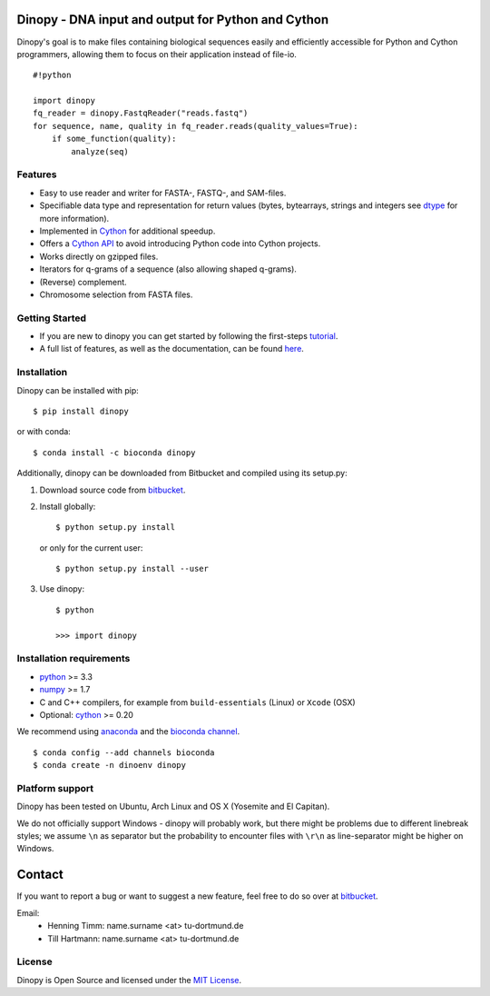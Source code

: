 Dinopy - DNA input and output for Python and Cython
===================================================

.. image:: https://img.shields.io/badge/install%20with-bioconda-brightgreen.svg?style=flat
   :target: http://bioconda.github.io

.. image:: https://img.shields.io/pypi/v/dinopy.svg?style=flat
   :target: https://pypi.python.org/pypi/dinopy


Dinopy's goal is to make files containing biological sequences easily
and efficiently accessible for Python and Cython programmers, allowing them to
focus on their application instead of file-io.

::

    #!python

    import dinopy
    fq_reader = dinopy.FastqReader("reads.fastq")
    for sequence, name, quality in fq_reader.reads(quality_values=True):
        if some_function(quality):
            analyze(seq)

Features
~~~~~~~~

-  Easy to use reader and writer for FASTA-, FASTQ-, and SAM-files.
-  Specifiable data type and representation for return values (bytes,
   bytearrays, strings and integers see
   `dtype <https://dinopy.readthedocs.org/en/latest/encoding/>`__ for
   more information).
-  Implemented in `Cython <http://cython.org/>`__ for additional speedup.
-  Offers a `Cython API <https://dinopy.readthedocs.org/en/latest/cython_integration/>`__ to avoid introducing Python code into Cython projects.
-  Works directly on gzipped files.
-  Iterators for q-grams of a sequence (also allowing shaped q-grams).
-  (Reverse) complement.
-  Chromosome selection from FASTA files.


Getting Started
~~~~~~~~~~~~~~~

-  If you are new to dinopy you can get started by following the
   first-steps
   `tutorial <https://dinopy.readthedocs.org/en/latest/getting-started/introduction/>`__.
-  A full list of features, as well as the documentation, can be found
   `here <https://dinopy.readthedocs.org/en/latest/>`__.

Installation
~~~~~~~~~~~~

Dinopy can be installed with pip:

::

   $ pip install dinopy

or with conda:

::

       $ conda install -c bioconda dinopy

Additionally, dinopy can be downloaded from Bitbucket and compiled using its
setup.py:

1. Download source code from
   `bitbucket <https://bitbucket.org/HenningTimm/dinopy>`__.
2. Install globally:

   ::

       $ python setup.py install

   or only for the current user:

   ::

       $ python setup.py install --user

3. Use dinopy:

   ::

       $ python

       >>> import dinopy

Installation requirements
~~~~~~~~~~~~~~~~~~~~~~~~~

-  `python <https://www.python.org/>`__ >= 3.3
-  `numpy <http://www.numpy.org/>`__ >= 1.7
-  C and C++ compilers, for example from ``build-essentials`` (Linux) or ``Xcode`` (OSX)
-  Optional: `cython <http://cython.org/>`__ >= 0.20

We recommend using
`anaconda <https://www.continuum.io/downloads>`__
and the
`bioconda channel <https://github.com/bioconda/bioconda-recipes>`__.

::

    $ conda config --add channels bioconda
    $ conda create -n dinoenv dinopy

Platform support
~~~~~~~~~~~~~~~~

Dinopy has been tested on Ubuntu, Arch Linux and OS X (Yosemite and El
Capitan).

We do not officially support Windows - dinopy will probably work, but
there might be problems due to different linebreak styles; we assume
``\n`` as separator but the probability to encounter files with ``\r\n``
as line-separator might be higher on Windows.


Contact
=======

If you want to report a bug or want to suggest a new feature, feel free to do so over at bitbucket_.

.. _bitbucket: https://bitbucket.org/HenningTimm/dinopy

Email:
    * Henning Timm: name.surname <at> tu-dortmund.de
    * Till Hartmann: name.surname <at> tu-dortmund.de


License
~~~~~~~

Dinopy is Open Source and licensed under the `MIT
License <http://opensource.org/licenses/MIT>`__.

